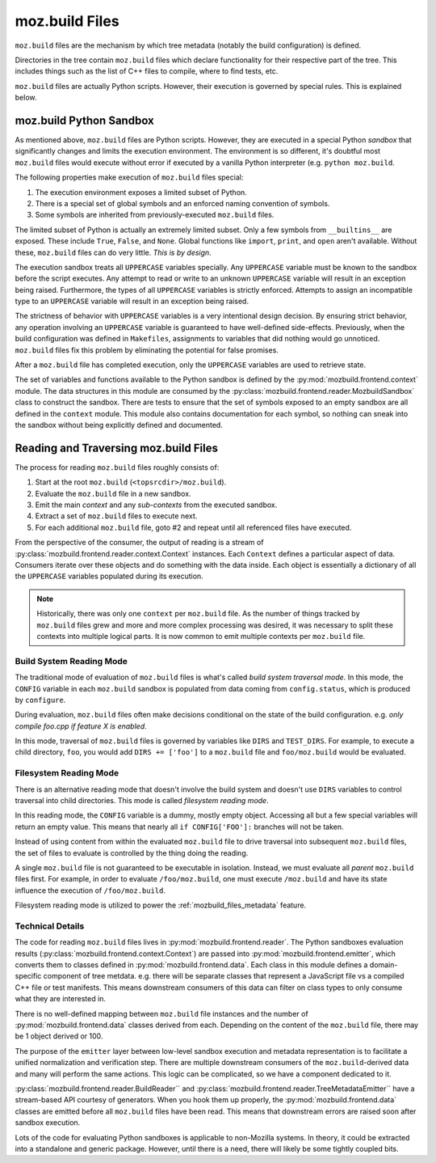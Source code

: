 .. _mozbuild-files:

===============
moz.build Files
===============

``moz.build`` files are the mechanism by which tree metadata (notably
the build configuration) is defined.

Directories in the tree contain ``moz.build`` files which declare
functionality for their respective part of the tree. This includes
things such as the list of C++ files to compile, where to find tests,
etc.

``moz.build`` files are actually Python scripts. However, their
execution is governed by special rules. This is explained below.

moz.build Python Sandbox
========================

As mentioned above, ``moz.build`` files are Python scripts. However,
they are executed in a special Python *sandbox* that significantly
changes and limits the execution environment. The environment is so
different, it's doubtful most ``moz.build`` files would execute without
error if executed by a vanilla Python interpreter (e.g. ``python
moz.build``.

The following properties make execution of ``moz.build`` files special:

1. The execution environment exposes a limited subset of Python.
2. There is a special set of global symbols and an enforced naming
   convention of symbols.
3. Some symbols are inherited from previously-executed ``moz.build``
   files.

The limited subset of Python is actually an extremely limited subset.
Only a few symbols from ``__builtins__`` are exposed. These include
``True``, ``False``, and ``None``. Global functions like ``import``,
``print``, and ``open`` aren't available. Without these, ``moz.build``
files can do very little. *This is by design*.

The execution sandbox treats all ``UPPERCASE`` variables specially. Any
``UPPERCASE`` variable must be known to the sandbox before the script
executes. Any attempt to read or write to an unknown ``UPPERCASE``
variable will result in an exception being raised. Furthermore, the
types of all ``UPPERCASE`` variables is strictly enforced. Attempts to
assign an incompatible type to an ``UPPERCASE`` variable will result in
an exception being raised.

The strictness of behavior with ``UPPERCASE`` variables is a very
intentional design decision. By ensuring strict behavior, any operation
involving an ``UPPERCASE`` variable is guaranteed to have well-defined
side-effects. Previously, when the build configuration was defined in
``Makefiles``, assignments to variables that did nothing would go
unnoticed. ``moz.build`` files fix this problem by eliminating the
potential for false promises.

After a ``moz.build`` file has completed execution, only the
``UPPERCASE`` variables are used to retrieve state.

The set of variables and functions available to the Python sandbox is
defined by the :py:mod:`mozbuild.frontend.context` module. The
data structures in this module are consumed by the
:py:class:`mozbuild.frontend.reader.MozbuildSandbox` class to construct
the sandbox. There are tests to ensure that the set of symbols exposed
to an empty sandbox are all defined in the ``context`` module.
This module also contains documentation for each symbol, so nothing can
sneak into the sandbox without being explicitly defined and documented.

Reading and Traversing moz.build Files
======================================

The process for reading ``moz.build`` files roughly consists of:

1. Start at the root ``moz.build`` (``<topsrcdir>/moz.build``).
2. Evaluate the ``moz.build`` file in a new sandbox.
3. Emit the main *context* and any *sub-contexts* from the executed
   sandbox.
4. Extract a set of ``moz.build`` files to execute next.
5. For each additional ``moz.build`` file, goto #2 and repeat until all
   referenced files have executed.

From the perspective of the consumer, the output of reading is a stream
of :py:class:`mozbuild.frontend.reader.context.Context` instances. Each
``Context`` defines a particular aspect of data. Consumers iterate over
these objects and do something with the data inside. Each object is
essentially a dictionary of all the ``UPPERCASE`` variables populated
during its execution.

.. note::

   Historically, there was only one ``context`` per ``moz.build`` file.
   As the number of things tracked by ``moz.build`` files grew and more
   and more complex processing was desired, it was necessary to split these
   contexts into multiple logical parts. It is now common to emit
   multiple contexts per ``moz.build`` file.

Build System Reading Mode
-------------------------

The traditional mode of evaluation of ``moz.build`` files is what's
called *build system traversal mode.* In this mode, the ``CONFIG``
variable in each ``moz.build`` sandbox is populated from data coming
from ``config.status``, which is produced by ``configure``.

During evaluation, ``moz.build`` files often make decisions conditional
on the state of the build configuration. e.g. *only compile foo.cpp if
feature X is enabled*.

In this mode, traversal of ``moz.build`` files is governed by variables
like ``DIRS`` and ``TEST_DIRS``. For example, to execute a child
directory, ``foo``, you would add ``DIRS += ['foo']`` to a ``moz.build``
file and ``foo/moz.build`` would be evaluated.

.. _mozbuild_fs_reading_mode:

Filesystem Reading Mode
-----------------------

There is an alternative reading mode that doesn't involve the build
system and doesn't use ``DIRS`` variables to control traversal into
child directories. This mode is called *filesystem reading mode*.

In this reading mode, the ``CONFIG`` variable is a dummy, mostly empty
object. Accessing all but a few special variables will return an empty
value. This means that nearly all ``if CONFIG['FOO']:`` branches will
not be taken.

Instead of using content from within the evaluated ``moz.build``
file to drive traversal into subsequent ``moz.build`` files, the set
of files to evaluate is controlled by the thing doing the reading.

A single ``moz.build`` file is not guaranteed to be executable in
isolation. Instead, we must evaluate all *parent* ``moz.build`` files
first. For example, in order to evaluate ``/foo/moz.build``, one must
execute ``/moz.build`` and have its state influence the execution of
``/foo/moz.build``.

Filesystem reading mode is utilized to power the
:ref:`mozbuild_files_metadata` feature.

Technical Details
-----------------

The code for reading ``moz.build`` files lives in
:py:mod:`mozbuild.frontend.reader`. The Python sandboxes evaluation results
(:py:class:`mozbuild.frontend.context.Context`) are passed into
:py:mod:`mozbuild.frontend.emitter`, which converts them to classes defined
in :py:mod:`mozbuild.frontend.data`. Each class in this module defines a
domain-specific component of tree metdata. e.g. there will be separate
classes that represent a JavaScript file vs a compiled C++ file or test
manifests. This means downstream consumers of this data can filter on class
types to only consume what they are interested in.

There is no well-defined mapping between ``moz.build`` file instances
and the number of :py:mod:`mozbuild.frontend.data` classes derived from
each. Depending on the content of the ``moz.build`` file, there may be 1
object derived or 100.

The purpose of the ``emitter`` layer between low-level sandbox execution
and metadata representation is to facilitate a unified normalization and
verification step. There are multiple downstream consumers of the
``moz.build``-derived data and many will perform the same actions. This
logic can be complicated, so we have a component dedicated to it.

:py:class:`mozbuild.frontend.reader.BuildReader`` and
:py:class:`mozbuild.frontend.reader.TreeMetadataEmitter`` have a
stream-based API courtesy of generators. When you hook them up properly,
the :py:mod:`mozbuild.frontend.data` classes are emitted before all
``moz.build`` files have been read. This means that downstream errors
are raised soon after sandbox execution.

Lots of the code for evaluating Python sandboxes is applicable to
non-Mozilla systems. In theory, it could be extracted into a standalone
and generic package. However, until there is a need, there will
likely be some tightly coupled bits.
